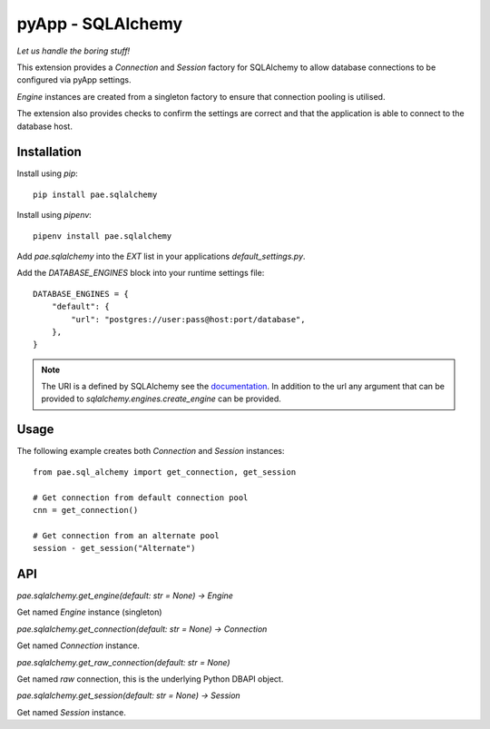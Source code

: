##################
pyApp - SQLAlchemy
##################

*Let us handle the boring stuff!*

.. image:: https://img.shields.io/badge/code%20style-black-000000.svg
   :target: https://github.com/ambv/black
      :alt: Once you go Black...

This extension provides a `Connection` and `Session` factory for SQLAlchemy to
allow database connections to be configured via pyApp settings. 

`Engine` instances are created from a singleton factory to ensure that 
connection pooling is utilised.

The extension also provides checks to confirm the settings are correct and
that the application is able to connect to the database host.


Installation
============

Install using *pip*::

    pip install pae.sqlalchemy

Install using *pipenv*::

    pipenv install pae.sqlalchemy


Add `pae.sqlalchemy` into the `EXT` list in your applications 
`default_settings.py`.

Add the `DATABASE_ENGINES` block into your runtime settings file::

    DATABASE_ENGINES = {
        "default": {
            "url": "postgres://user:pass@host:port/database",
        },
    }


.. note::

    The URI is a defined by SQLAlchemy see the
    `documentation <http://example.com/>`_. In addition to the url any
    argument that can be provided to `sqlalchemy.engines.create_engine` can
    be provided.


Usage
=====

The following example creates both `Connection` and `Session` instances::

    from pae.sql_alchemy import get_connection, get_session

    # Get connection from default connection pool
    cnn = get_connection()

    # Get connection from an alternate pool
    session - get_session("Alternate")


API
===


`pae.sqlalchemy.get_engine(default: str = None) -> Engine`

Get named `Engine` instance (singleton)


`pae.sqlalchemy.get_connection(default: str = None) -> Connection`

Get named `Connection` instance.


`pae.sqlalchemy.get_raw_connection(default: str = None)`

Get named *raw* connection, this is the underlying Python DBAPI object.


`pae.sqlalchemy.get_session(default: str = None) -> Session`

Get named `Session` instance.
